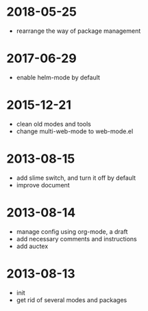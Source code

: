# -*- mode: org; coding: utf-8 -*-
#+STARTUP: showall

* 2018-05-25
- rearrange the way of package management

* 2017-06-29
- enable helm-mode by default

* 2015-12-21
- clean old modes and tools
- change multi-web-mode to web-mode.el
  
* 2013-08-15 
- add slime switch, and turn it off by default
- improve document

* 2013-08-14
- manage config using org-mode, a draft
- add necessary comments and instructions
- add auctex

* 2013-08-13
- init
- get rid of several modes and packages
